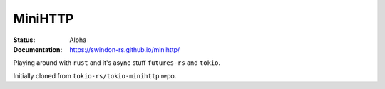 MiniHTTP
========

.. image:: https://travis-ci.org/swindon-rs/minihttp.svg?branch=master
   :target: https://travis-ci.org/swindon-rs/minihttp

:Status: Alpha
:Documentation: https://swindon-rs.github.io/minihttp/

Playing around with ``rust`` and it's async stuff ``futures-rs`` and ``tokio``.

Initially cloned from ``tokio-rs/tokio-minihttp`` repo.
